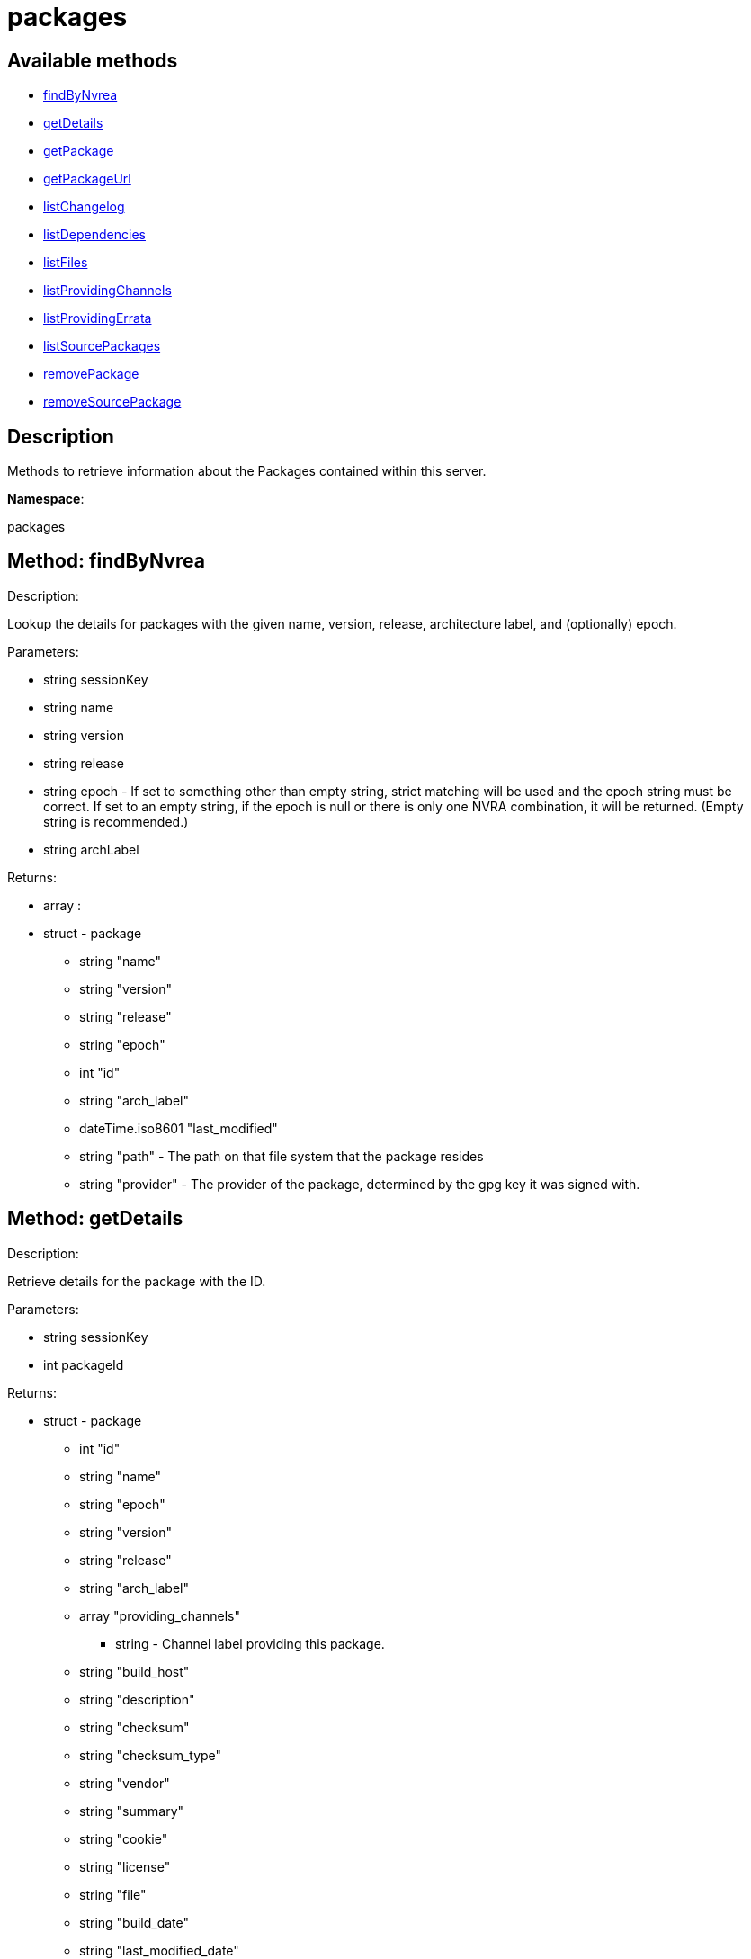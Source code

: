 [#apidoc-packages]
= packages


== Available methods

* <<apidoc-packages-findByNvrea-49250603,findByNvrea>>
* <<apidoc-packages-getDetails-937593632,getDetails>>
* <<apidoc-packages-getPackage-445013695,getPackage>>
* <<apidoc-packages-getPackageUrl-1577452287,getPackageUrl>>
* <<apidoc-packages-listChangelog-1677690398,listChangelog>>
* <<apidoc-packages-listDependencies-1189317672,listDependencies>>
* <<apidoc-packages-listFiles-1088925353,listFiles>>
* <<apidoc-packages-listProvidingChannels-826445686,listProvidingChannels>>
* <<apidoc-packages-listProvidingErrata-1113003583,listProvidingErrata>>
* <<apidoc-packages-listSourcePackages-1581276847,listSourcePackages>>
* <<apidoc-packages-removePackage-1014991909,removePackage>>
* <<apidoc-packages-removeSourcePackage-1091633125,removeSourcePackage>>

== Description

Methods to retrieve information about the Packages contained
 within this server.

*Namespace*:

packages


[#apidoc-packages-findByNvrea-49250603]
== Method: findByNvrea 

Description:

Lookup the details for packages with the given name, version,
          release, architecture label, and (optionally) epoch.




Parameters:

  * [.string]#string#  sessionKey
 
* [.string]#string#  name
 
* [.string]#string#  version
 
* [.string]#string#  release
 
* [.string]#string#  epoch - If set to something other than empty string,
          strict matching will be used and the epoch string must be correct.
          If set to an empty string, if the epoch is null or there is only one
          NVRA combination, it will be returned.  (Empty string is recommended.)
 
* [.string]#string#  archLabel
 

Returns:

* [.array]#array# :
     * [.struct]#struct#  - package
      ** [.string]#string#  "name"
      ** [.string]#string#  "version"
      ** [.string]#string#  "release"
      ** [.string]#string#  "epoch"
      ** [.int]#int#  "id"
      ** [.string]#string#  "arch_label"
      ** [.dateTime.iso8601]#dateTime.iso8601#  "last_modified"
      ** [.string]#string#  "path" - The path on that file system that the package
             resides
      ** [.string]#string#  "provider" - The provider of the package, determined by
              the gpg key it was signed with.
   
    



[#apidoc-packages-getDetails-937593632]
== Method: getDetails 

Description:

Retrieve details for the package with the ID.




Parameters:

  * [.string]#string#  sessionKey
 
* [.int]#int#  packageId
 

Returns:

* [.struct]#struct#  - package
       ** [.int]#int#  "id"
       ** [.string]#string#  "name"
       ** [.string]#string#  "epoch"
       ** [.string]#string#  "version"
       ** [.string]#string#  "release"
       ** [.string]#string#  "arch_label"
       ** [.array]#array#  "providing_channels"
*** string - Channel label providing this package.
       ** [.string]#string#  "build_host"
       ** [.string]#string#  "description"
       ** [.string]#string#  "checksum"
       ** [.string]#string#  "checksum_type"
       ** [.string]#string#  "vendor"
       ** [.string]#string#  "summary"
       ** [.string]#string#  "cookie"
       ** [.string]#string#  "license"
       ** [.string]#string#  "file"
       ** [.string]#string#  "build_date"
       ** [.string]#string#  "last_modified_date"
       ** [.string]#string#  "size"
       ** [.string]#string#  "path" - The path on the SUSE Manager server's file system that
              the package resides.
       ** [.string]#string#  "payload_size"
     



[#apidoc-packages-getPackage-445013695]
== Method: getPackage 

Description:

Retrieve the package file associated with a package.
 (Consider using packages.getPackageUrl
 for larger files.)




Parameters:

  * [.string]#string#  sessionKey
 
* [.int]#int#  package_id
 

Returns:

* [.array]#array# :
** [.byte]#byte#  - binary object - package file
 



[#apidoc-packages-getPackageUrl-1577452287]
== Method: getPackageUrl 

Description:

Retrieve the url that can be used to download a package.
      This will expire after a certain time period.




Parameters:

  * [.string]#string#  sessionKey
 
* [.int]#int#  package_id
 

Returns:

* string - the download url 
 



[#apidoc-packages-listChangelog-1677690398]
== Method: listChangelog 

Description:

List the change log for a package.




Parameters:

  * [.string]#string#  sessionKey
 
* [.int]#int#  packageId
 

Returns:

* string 
 



[#apidoc-packages-listDependencies-1189317672]
== Method: listDependencies 

Description:

List the dependencies for a package.




Parameters:

  * [.string]#string#  sessionKey
 
* [.int]#int#  packageId
 

Returns:

* [.array]#array# :
     ** [.struct]#struct#  - dependency
       *** [.string]#string#  "dependency"
       *** [.string]#string#  "dependency_type" - One of the following:
         
           *** requires
           *** conflicts
           *** obsoletes
           *** provides
           *** recommends
           *** suggests
           *** supplements
           *** enhances
           *** predepends
           *** breaks
         
       *** [.string]#string#  "dependency_modifier"
         



[#apidoc-packages-listFiles-1088925353]
== Method: listFiles 

Description:

List the files associated with a package.




Parameters:

  * [.string]#string#  sessionKey
 
* [.int]#int#  packageId
 

Returns:

* [.array]#array# :
     ** [.struct]#struct#  - file info
       *** [.string]#string#  "path"
       *** [.string]#string#  "type"
       *** [.string]#string#  "last_modified_date"
       *** [.string]#string#  "checksum"
       *** [.string]#string#  "checksum_type"
       *** [.int]#int#  "size"
       *** [.string]#string#  "linkto"
         



[#apidoc-packages-listProvidingChannels-826445686]
== Method: listProvidingChannels 

Description:

List the channels that provide the a package.




Parameters:

  * [.string]#string#  sessionKey
 
* [.int]#int#  packageId
 

Returns:

* [.array]#array# :
   ** [.struct]#struct#  - channel
     *** [.string]#string#  "label"
     *** [.string]#string#  "parent_label"
     *** [.string]#string#  "name"
     



[#apidoc-packages-listProvidingErrata-1113003583]
== Method: listProvidingErrata 

Description:

List the errata providing the a package.




Parameters:

  * [.string]#string#  sessionKey
 
* [.int]#int#  packageId
 

Returns:

* [.array]#array# :
   ** [.struct]#struct#  - errata
     *** [.string]#string#  "advisory"
     *** [.string]#string#  "issue_date"
     *** [.string]#string#  "last_modified_date"
     *** [.string]#string#  "update_date"
     *** [.string]#string#  "synopsis"
     *** [.string]#string#  "type"
     



[#apidoc-packages-listSourcePackages-1581276847]
== Method: listSourcePackages 

Description:

List all source packages in user's organization.




Parameters:

  * [.string]#string#  sessionKey
 

Returns:

* [.array]#array# :
   ** [.struct]#struct#  - source_package
     *** [.int]#int#  "id"
     *** [.string]#string#  "name"
     



[#apidoc-packages-removePackage-1014991909]
== Method: removePackage 

Description:

Remove a package from SUSE Manager.




Parameters:

  * [.string]#string#  sessionKey
 
* [.int]#int#  packageId
 

Returns:

* [.int]#int#  - 1 on success, exception thrown otherwise.
 



[#apidoc-packages-removeSourcePackage-1091633125]
== Method: removeSourcePackage 

Description:

Remove a source package.




Parameters:

  * [.string]#string#  sessionKey
 
* [.int]#int#  packageSourceId
 

Returns:

* [.int]#int#  - 1 on success, exception thrown otherwise.
 


